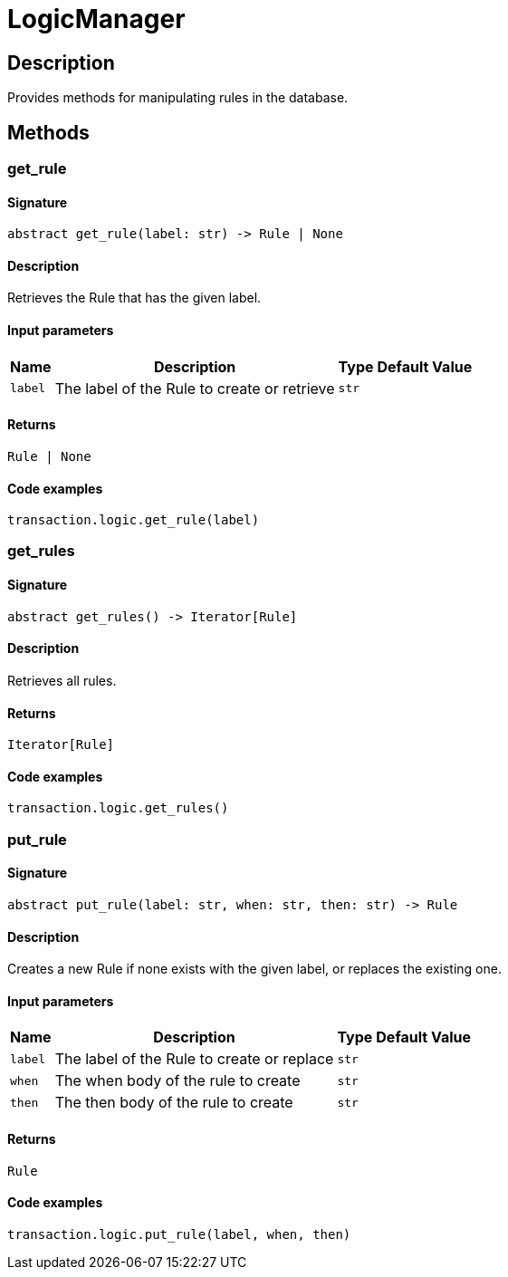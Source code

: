 [#_LogicManager]
= LogicManager

== Description

Provides methods for manipulating rules in the database.

== Methods

// tag::methods[]
[#_get_rule]
=== get_rule

==== Signature

[source,python]
----
abstract get_rule(label: str) -> Rule | None
----

==== Description

Retrieves the Rule that has the given label.

==== Input parameters

[cols="~,~,~,~"]
[options="header"]
|===
|Name |Description |Type |Default Value
a| `label` a| The label of the Rule to create or retrieve a| `str` a| 
|===

==== Returns

`Rule | None`

==== Code examples

[source,python]
----
transaction.logic.get_rule(label)
----

[#_get_rules]
=== get_rules

==== Signature

[source,python]
----
abstract get_rules() -> Iterator[Rule]
----

==== Description

Retrieves all rules.

==== Returns

`Iterator[Rule]`

==== Code examples

[source,python]
----
transaction.logic.get_rules()
----

[#_put_rule]
=== put_rule

==== Signature

[source,python]
----
abstract put_rule(label: str, when: str, then: str) -> Rule
----

==== Description

Creates a new Rule if none exists with the given label, or replaces the existing one.

==== Input parameters

[cols="~,~,~,~"]
[options="header"]
|===
|Name |Description |Type |Default Value
a| `label` a| The label of the Rule to create or replace a| `str` a| 
a| `when` a| The when body of the rule to create a| `str` a| 
a| `then` a| The then body of the rule to create a| `str` a| 
|===

==== Returns

`Rule`

==== Code examples

[source,python]
----
transaction.logic.put_rule(label, when, then)
----

// end::methods[]
